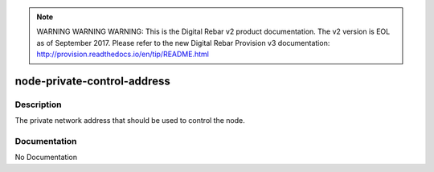 
.. note:: WARNING WARNING WARNING:  This is the Digital Rebar v2 product documentation.  The v2 version is EOL as of September 2017.  Please refer to the new Digital Rebar Provision v3 documentation:  http:\/\/provision.readthedocs.io\/en\/tip\/README.html

============================
node-private-control-address
============================

Description
===========
The private network address that should be used to control the node.

Documentation
=============

No Documentation
